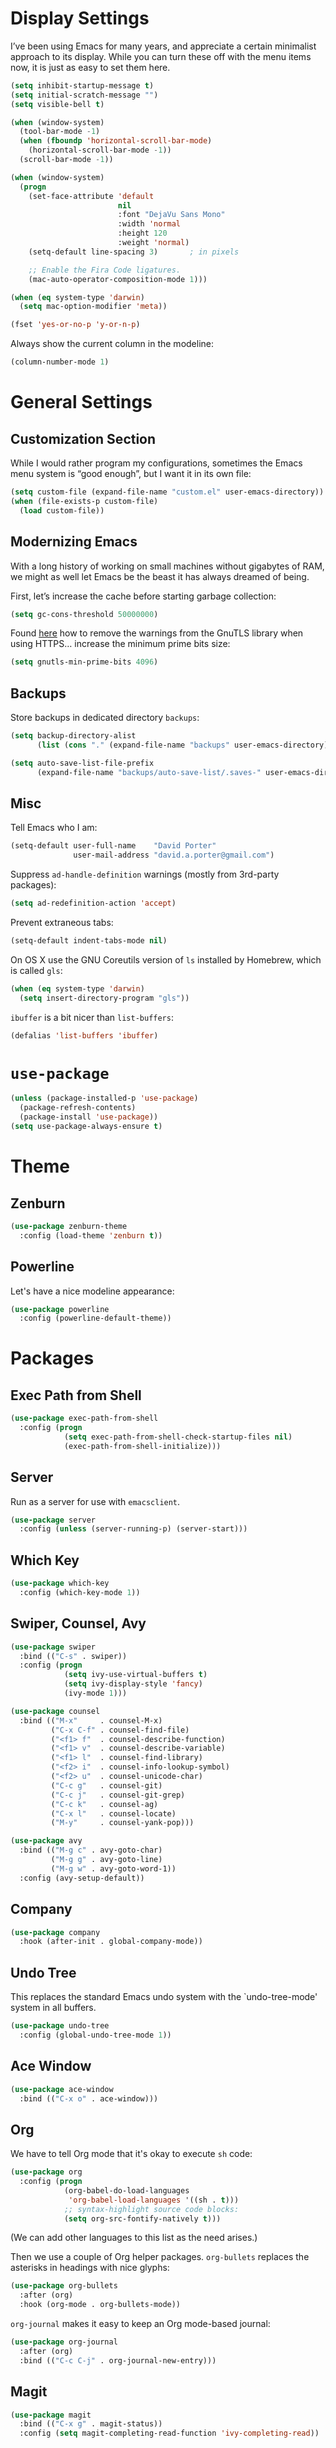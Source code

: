 * Display Settings

  I’ve been using Emacs for many years, and appreciate a certain
  minimalist approach to its display. While you can turn these off
  with the menu items now, it is just as easy to set them here.

  #+BEGIN_SRC emacs-lisp
        (setq inhibit-startup-message t)
        (setq initial-scratch-message "")
        (setq visible-bell t)

        (when (window-system)
          (tool-bar-mode -1)
          (when (fboundp 'horizontal-scroll-bar-mode)
            (horizontal-scroll-bar-mode -1))
          (scroll-bar-mode -1))

        (when (window-system)
          (progn
            (set-face-attribute 'default
                                nil
                                :font "DejaVu Sans Mono"
                                :width 'normal
                                :height 120
                                :weight 'normal)
            (setq-default line-spacing 3)       ; in pixels

            ;; Enable the Fira Code ligatures.
            (mac-auto-operator-composition-mode 1)))

        (when (eq system-type 'darwin)
          (setq mac-option-modifier 'meta))

        (fset 'yes-or-no-p 'y-or-n-p)
  #+END_SRC

  Always show the current column in the modeline:

  #+BEGIN_SRC emacs-lisp
    (column-number-mode 1)
  #+END_SRC

* General Settings

** Customization Section

   While I would rather program my configurations, sometimes the Emacs
   menu system is “good enough”, but I want it in its own file:

   #+BEGIN_SRC emacs-lisp
     (setq custom-file (expand-file-name "custom.el" user-emacs-directory))
     (when (file-exists-p custom-file)
       (load custom-file))
   #+END_SRC

** Modernizing Emacs

   With a long history of working on small machines without gigabytes
   of RAM, we might as well let Emacs be the beast it has always
   dreamed of being.

   First, let’s increase the cache before starting garbage collection:

   #+BEGIN_SRC emacs-lisp
     (setq gc-cons-threshold 50000000)
   #+END_SRC

   Found [[https://github.com/wasamasa/dotemacs/blob/master/init.org#init][here]] how to remove the warnings from the GnuTLS library when
   using HTTPS… increase the minimum prime bits size:

   #+BEGIN_SRC emacs-lisp
     (setq gnutls-min-prime-bits 4096)
   #+END_SRC

** Backups

  Store backups in dedicated directory ~backups~:

  #+BEGIN_SRC emacs-lisp
    (setq backup-directory-alist
          (list (cons "." (expand-file-name "backups" user-emacs-directory))))

    (setq auto-save-list-file-prefix
          (expand-file-name "backups/auto-save-list/.saves-" user-emacs-directory))
  #+END_SRC

** Misc

  Tell Emacs who I am:

  #+BEGIN_SRC emacs-lisp
    (setq-default user-full-name    "David Porter"
                  user-mail-address "david.a.porter@gmail.com")
  #+END_SRC

  Suppress ~ad-handle-definition~ warnings (mostly from 3rd-party packages):

  #+BEGIN_SRC emacs-lisp
    (setq ad-redefinition-action 'accept)
  #+END_SRC

  Prevent extraneous tabs:

  #+BEGIN_SRC emacs-lisp
    (setq-default indent-tabs-mode nil)
  #+END_SRC

  On OS X use the GNU Coreutils version of ~ls~ installed by Homebrew,
  which is called ~gls~:

  #+BEGIN_SRC emacs-lisp
    (when (eq system-type 'darwin)
      (setq insert-directory-program "gls"))
  #+END_SRC

  ~ibuffer~ is a bit nicer than ~list-buffers~:

  #+BEGIN_SRC emacs-lisp
    (defalias 'list-buffers 'ibuffer)
  #+END_SRC

* ~use-package~
  #+BEGIN_SRC emacs-lisp
    (unless (package-installed-p 'use-package)
      (package-refresh-contents)
      (package-install 'use-package))
    (setq use-package-always-ensure t)
  #+END_SRC

* Theme

** Zenburn
   #+BEGIN_SRC emacs-lisp
     (use-package zenburn-theme
       :config (load-theme 'zenburn t))
   #+END_SRC

** Powerline

   Let's have a nice modeline appearance:

   #+BEGIN_SRC emacs-lisp
     (use-package powerline
       :config (powerline-default-theme))
   #+END_SRC

* Packages
** Exec Path from Shell
   #+BEGIN_SRC emacs-lisp
     (use-package exec-path-from-shell
       :config (progn
                 (setq exec-path-from-shell-check-startup-files nil)
                 (exec-path-from-shell-initialize)))
   #+END_SRC

** Server
  Run as a server for use with ~emacsclient~.
  #+BEGIN_SRC emacs-lisp
    (use-package server
      :config (unless (server-running-p) (server-start)))
  #+END_SRC

** Which Key
   #+BEGIN_SRC emacs-lisp
      (use-package which-key
        :config (which-key-mode 1))
   #+END_SRC

** Swiper, Counsel, Avy
   #+BEGIN_SRC emacs-lisp
     (use-package swiper
       :bind (("C-s" . swiper))
       :config (progn
                 (setq ivy-use-virtual-buffers t)
                 (setq ivy-display-style 'fancy)
                 (ivy-mode 1)))

     (use-package counsel
       :bind (("M-x"     . counsel-M-x)
              ("C-x C-f" . counsel-find-file)
              ("<f1> f"  . counsel-describe-function)
              ("<f1> v"  . counsel-describe-variable)
              ("<f1> l"  . counsel-find-library)
              ("<f2> i"  . counsel-info-lookup-symbol)
              ("<f2> u"  . counsel-unicode-char)
              ("C-c g"   . counsel-git)
              ("C-c j"   . counsel-git-grep)
              ("C-c k"   . counsel-ag)
              ("C-x l"   . counsel-locate)
              ("M-y"     . counsel-yank-pop)))

     (use-package avy
       :bind (("M-g c" . avy-goto-char)
              ("M-g g" . avy-goto-line)
              ("M-g w" . avy-goto-word-1))
       :config (avy-setup-default))
   #+END_SRC

** Company
   #+BEGIN_SRC emacs-lisp
     (use-package company
       :hook (after-init . global-company-mode))
   #+END_SRC

** Undo Tree

   This replaces the standard Emacs undo system with the
   `undo-tree-mode' system in all buffers.

   #+BEGIN_SRC emacs-lisp
     (use-package undo-tree
       :config (global-undo-tree-mode 1))
   #+END_SRC

** Ace Window
   #+BEGIN_SRC emacs-lisp
     (use-package ace-window
       :bind (("C-x o" . ace-window)))
   #+END_SRC

** Org

   We have to tell Org mode that it's okay to execute =sh= code:

   #+BEGIN_SRC emacs-lisp
     (use-package org
       :config (progn
                 (org-babel-do-load-languages
                  'org-babel-load-languages '((sh . t)))
                 ;; syntax-highlight source code blocks:
                 (setq org-src-fontify-natively t)))
   #+END_SRC

   (We can add other languages to this list as the need arises.)

   Then we use a couple of Org helper packages. =org-bullets= replaces
   the asterisks in headings with nice glyphs:

   #+BEGIN_SRC emacs-lisp
     (use-package org-bullets
       :after (org)
       :hook (org-mode . org-bullets-mode))
   #+END_SRC

   =org-journal= makes it easy to keep an Org mode-based journal:

   #+BEGIN_SRC emacs-lisp
     (use-package org-journal
       :after (org)
       :bind (("C-c C-j" . org-journal-new-entry)))
   #+END_SRC

** Magit
   #+BEGIN_SRC emacs-lisp
     (use-package magit
       :bind (("C-x g" . magit-status))
       :config (setq magit-completing-read-function 'ivy-completing-read))
   #+END_SRC

** Smartparens

   Here are the keybindings I'm using:

   |-------------------------+-----------------|
   | sp-beginning-of-sexp    | "C-M-a"         |
   | sp-end-of-sexp          | "C-M-e"         |
   | sp-forward-sexp         | "C-M-f"         |
   | sp-backward-sexp        | "C-M-b"         |
   | sp-next-sexp            | "C-M-n"         |
   | sp-previous-sexp        | "C-M-p"         |
   | sp-forward-symbol       | "C-S-f"         |
   | sp-backward-symbol      | "C-S-b"         |
   |-------------------------+-----------------|
   | sp-down-sexp            | "C-M-d"         |
   | sp-up-sexp              | "C-S-u"         |
   | sp-backward-down-sexp   | "C-S-d"         |
   | sp-backward-up-sexp     | "C-M-u"         |
   |-------------------------+-----------------|
   | sp-unwrap-sexp          | "M-]"           |
   | sp-backward-unwrap-sexp | "M-["           |
   | sp-forward-slurp-sexp   | "C-<right>"     |
   | sp-forward-barf-sexp    | "C-<left>"      |
   | sp-backward-slurp-sexp  | "C-M-<left>"    |
   | sp-backward-barf-sexp   | "C-M-<right>"   |
   |-------------------------+-----------------|
   | sp-transpose-sexp       | "C-M-t"         |
   | sp-mark-sexp            | "C-M-SPC"       |
   | sp-copy-sexp            | "C-M-w"         |
   | sp-kill-sexp            | "C-M-k"         |
   | sp-backward-kill-sexp   | "M-<backspace>" |
   | sp-kill-hybrid-sexp     | "C-k"           |
   |-------------------------+-----------------|

   #+BEGIN_SRC emacs-lisp
     (use-package smartparens-config
       :ensure smartparens
       :bind (:map sp-keymap
                   ("C-M-a" . sp-beginning-of-sexp)
                   ("C-M-e" . sp-end-of-sexp)
                   ("C-S-u" . sp-up-sexp)
                   ("C-S-d" . sp-backward-down-sexp)
                   ("C-S-f" . sp-forward-symbol)
                   ("C-S-b" . sp-backward-symbol)
                   ("M-]"   . sp-unwrap-sexp)
                   ("M-["   . sp-backward-unwrap-sexp)
                   ("C-M-t" . sp-transpose-sexp)
                   ("M-<backspace>" . sp-backward-kill-sexp))
       :config (progn
                 (smartparens-global-strict-mode 1)
                 (show-smartparens-global-mode 1)
                 (sp-use-smartparens-bindings)))
   #+END_SRC

   Note that, according to the documentation, the way to specify which
   default set of keybindings to use is to set the variable
   =sp-base-key-bindings=. However, I couldn't get that to work so I
   just call =sp-use-smartparens-bindings= directly.

** Projectile
   #+BEGIN_SRC emacs-lisp
     (use-package projectile
       :after (ivy)
       :defer 5
       :commands projectile-mode
       :config (progn
                 (setq projectile-completion-system 'ivy)
                 (projectile-mode 1)))
   #+END_SRC

   Counsel-projectile provides further Ivy integration with Projectile
   by taking advantage of Ivy's mechanism to select from a list of
   actions and/or apply an action without leaving the completion
   session. The main keybinding for invoking Projectile becomes =C-c p
   SPC=.

   #+BEGIN_SRC emacs-lisp
     (use-package counsel-projectile
       :after (projectile)
       :config (counsel-projectile-on))
   #+END_SRC

** Spelling

   #+BEGIN_SRC emacs-lisp
     (use-package ispell
       :commands (ispell-word
                  ispell-region
                  ispell-buffer)
       :config (when (executable-find "hunspell")
                 (setq-default ispell-program-name "hunspell")
                 (setq ispell-really-hunspell t)))

     (use-package flyspell
       :commands (flyspell-mode
                  turn-on-flyspell
                  turn-off-flyspell
                  flyspell-prog-mode)
       :hook (((text-mode git-commit-mode-hook) . flyspell-mode)
              (prog-mode . flyspell-prog-mode)))
   #+END_SRC

** Define Word
   #+BEGIN_SRC emacs-lisp
     (use-package define-word
       :bind (("C-c d" . define-word-at-point)
              ("C-c D" . define-word)))
   #+END_SRC

** Keyfreq

   I'm interested in choosing more comfortable keybindings for my
   most-used commands.  In order to find out which commands these are
   I use =keyfreq=.

   View the statistics by invoking =keyfreq-show= and checking the
   resulting buffer =*frequencies*=.

   #+BEGIN_SRC emacs-lisp
     (use-package keyfreq
       :config (progn
                 (keyfreq-mode 1)
                 (keyfreq-autosave-mode 1)))
   #+END_SRC

** God Mode

   #+BEGIN_SRC emacs-lisp
     (use-package god-mode
       :demand t
       :bind (("<escape>" . god-mode-all)
              (:map god-local-mode-map
                    ("i" . god-local-mode)
                    ("." . repeat)))
       :config (progn
                 (defun dp/update-cursor ()
                   (setq cursor-type (if (or god-local-mode buffer-read-only)
                                         'box
                                       'bar)))

                 (add-hook 'god-mode-enabled-hook 'dp/update-cursor)
                 (add-hook 'god-mode-disabled-hook 'dp/update-cursor)

                 (setq god-exempt-major-modes nil
                       god-exempt-predicates  nil)

                 (god-mode)))
   #+END_SRC

** Chruby
   #+BEGIN_SRC emacs-lisp
     (use-package chruby
       :commands chruby-use)
   #+END_SRC

** Markdown
   #+BEGIN_SRC emacs-lisp
     (use-package markdown-mode
       :mode "\\.markdown\\'"
       :commands markdown-mode)

     (use-package markdown-mode+
       :after markdown-mode)
   #+END_SRC

** Twitter
   #+BEGIN_SRC emacs-lisp
     (use-package twittering-mode
       :commands twit)
   #+END_SRC

** YAML
   #+BEGIN_SRC emacs-lisp
     (use-package yaml-mode
       :mode "\\.yaml\\'")
   #+END_SRC

** Try
   #+BEGIN_SRC emacs-lisp
     (use-package try
       :commands try)
   #+END_SRC
